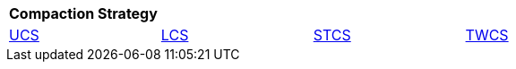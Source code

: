 |===
| Compaction Strategy |  |  |

| xref:managing/operating/compaction/ucs.adoc[UCS]
| xref:managing/operating/compaction/ccs.adoc[LCS]
| xref:managing/operating/compaction/stsc.adoc[STCS]
| xref:managing/operating/compaction/twcs.adoc[TWCS]

|===

